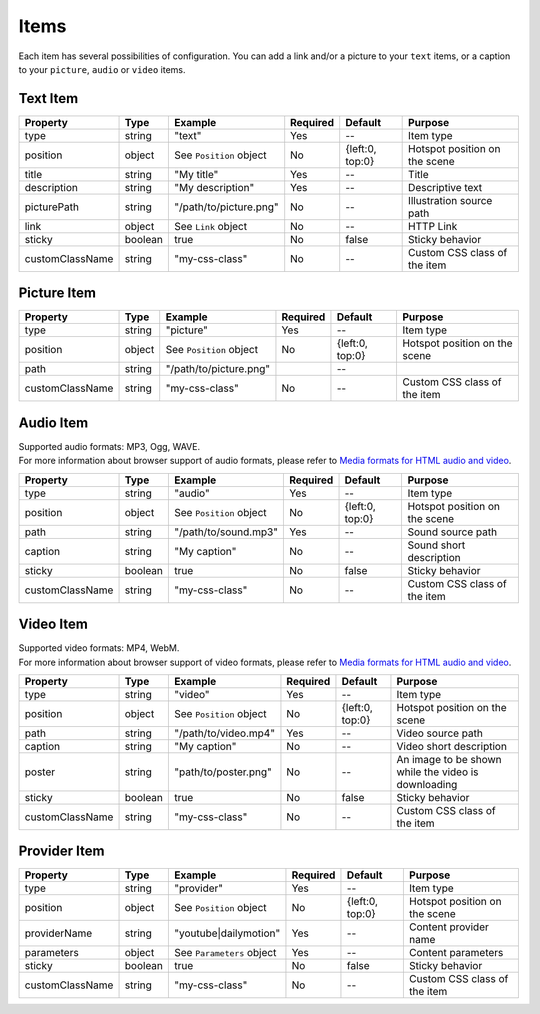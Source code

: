 Items
-----

| Each item has several possibilities of configuration. You can add a link
  and/or a picture to your ``text`` items, or a caption to your
  ``picture``, ``audio`` or ``video`` items.

Text Item
~~~~~~~~~

=============== ======= ======================= ======== =============== =============================
Property        Type    Example                 Required Default         Purpose
=============== ======= ======================= ======== =============== =============================
type            string  "text"                  Yes      --              Item type
position        object  See ``Position`` object No       {left:0, top:0} Hotspot position on the scene
title           string  "My title"              Yes      --              Title
description     string  "My description"        Yes      --              Descriptive text
picturePath     string  "/path/to/picture.png"  No       --              Illustration source path
link            object  See ``Link`` object     No       --              HTTP Link
sticky          boolean true                    No       false           Sticky behavior
customClassName string  "my-css-class"          No       --              Custom CSS class of the item
=============== ======= ======================= ======== =============== =============================

Picture Item
~~~~~~~~~~~~

=============== ====== ======================= ======== =============== =============================
Property        Type   Example                 Required Default         Purpose
=============== ====== ======================= ======== =============== =============================
type            string "picture"               Yes      --              Item type
position        object See ``Position`` object No       {left:0, top:0} Hotspot position on the scene
path            string "/path/to/picture.png"           --
customClassName string "my-css-class"          No       --              Custom CSS class of the item
=============== ====== ======================= ======== =============== =============================

Audio Item
~~~~~~~~~~

| Supported audio formats: MP3, Ogg, WAVE.
| For more information about browser support of audio formats,
  please refer to `Media formats for HTML audio and video <https://developer.mozilla.org/en-US/docs/Web/HTML/Supported_media_formats>`_.

=============== ======= ======================= ======== =============== =============================
Property        Type    Example                 Required Default         Purpose
=============== ======= ======================= ======== =============== =============================
type            string  "audio"                 Yes      --              Item type
position        object  See ``Position`` object No       {left:0, top:0} Hotspot position on the scene
path            string  "/path/to/sound.mp3"    Yes      --              Sound source path
caption         string  "My caption"            No       --              Sound short description
sticky          boolean true                    No       false           Sticky behavior
customClassName string  "my-css-class"          No       --              Custom CSS class of the item
=============== ======= ======================= ======== =============== =============================

Video Item
~~~~~~~~~~

| Supported video formats: MP4, WebM.
| For more information about browser support of video formats,
  please refer to `Media formats for HTML audio and video <https://developer.mozilla.org/en-US/docs/Web/HTML/Supported_media_formats>`_.

=============== ======= ======================= ======== =============== ===================================================
Property        Type    Example                 Required Default         Purpose
=============== ======= ======================= ======== =============== ===================================================
type            string  "video"                 Yes      --              Item type
position        object  See ``Position`` object No       {left:0, top:0} Hotspot position on the scene
path            string  "/path/to/video.mp4"    Yes      --              Video source path
caption         string  "My caption"            No       --              Video short description
poster          string  "path/to/poster.png"    No       --              An image to be shown while the video is downloading
sticky          boolean true                    No       false           Sticky behavior
customClassName string  "my-css-class"          No       --              Custom CSS class of the item
=============== ======= ======================= ======== =============== ===================================================

Provider Item
~~~~~~~~~~~~~

=============== ======= ========================= ======== =============== =============================
Property        Type    Example                   Required Default         Purpose
=============== ======= ========================= ======== =============== =============================
type            string  "provider"                Yes      --              Item type
position        object  See ``Position`` object   No       {left:0, top:0} Hotspot position on the scene
providerName    string  "youtube|dailymotion"     Yes      --              Content provider name
parameters      object  See ``Parameters`` object Yes      --              Content parameters
sticky          boolean true                      No       false           Sticky behavior
customClassName string  "my-css-class"            No       --              Custom CSS class of the item
=============== ======= ========================= ======== =============== =============================